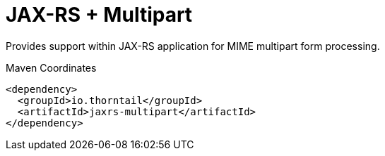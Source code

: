 = JAX-RS + Multipart

Provides support within JAX-RS application for MIME multipart
form processing. 


.Maven Coordinates
[source,xml]
----
<dependency>
  <groupId>io.thorntail</groupId>
  <artifactId>jaxrs-multipart</artifactId>
</dependency>
----


